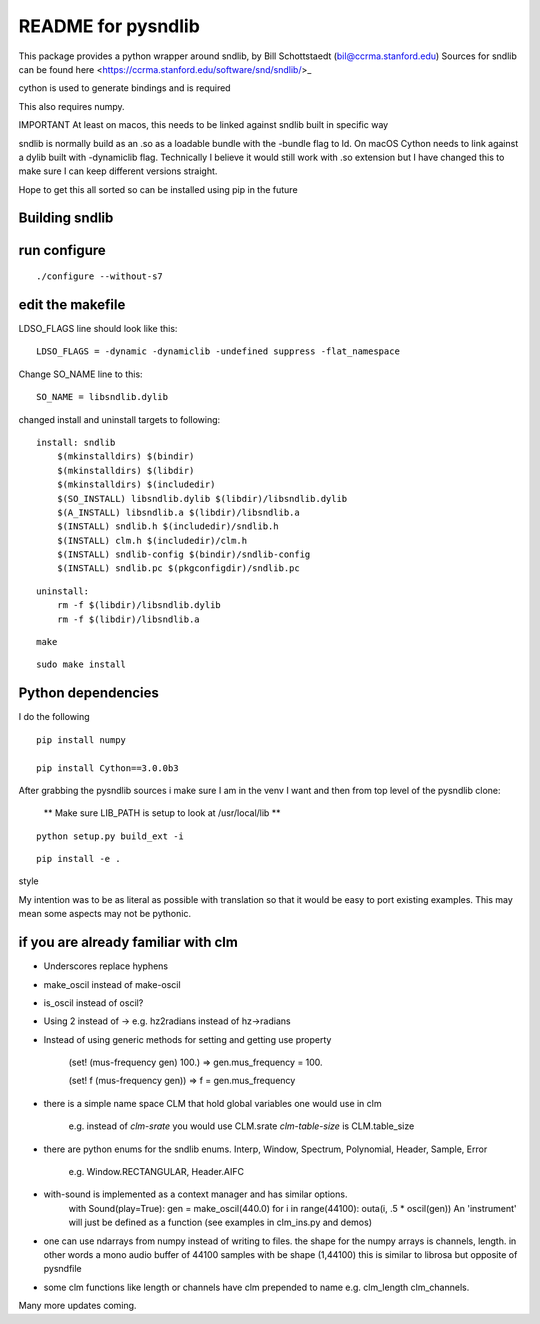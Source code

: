 README for pysndlib 
======================= 

This package provides a python wrapper around sndlib, by Bill Schottstaedt (bil@ccrma.stanford.edu)
Sources for sndlib can be found here <https://ccrma.stanford.edu/software/snd/sndlib/>_

cython is used to generate bindings and is required

This also requires numpy.

IMPORTANT At least on macos, this needs to be linked against sndlib built in specific way

sndlib is normally build as an .so as a loadable bundle with the -bundle flag to ld. On macOS Cython needs to
link against a dylib built with -dynamiclib flag. Technically I believe it would still work with .so
extension but I have changed this to make sure I can keep different versions straight.

Hope to get this all sorted so can be installed using pip in the future 


Building sndlib
----------------

run configure
---------------

::

    ./configure --without-s7

edit the makefile
--------------------

LDSO_FLAGS line should look like this:

::
    
    LDSO_FLAGS = -dynamic -dynamiclib -undefined suppress -flat_namespace

Change SO_NAME line to this:

::

    SO_NAME = libsndlib.dylib

changed install and uninstall targets to following:

::

    install: sndlib
        $(mkinstalldirs) $(bindir)
        $(mkinstalldirs) $(libdir)
        $(mkinstalldirs) $(includedir)
        $(SO_INSTALL) libsndlib.dylib $(libdir)/libsndlib.dylib
        $(A_INSTALL) libsndlib.a $(libdir)/libsndlib.a
        $(INSTALL) sndlib.h $(includedir)/sndlib.h
        $(INSTALL) clm.h $(includedir)/clm.h
        $(INSTALL) sndlib-config $(bindir)/sndlib-config
        $(INSTALL) sndlib.pc $(pkgconfigdir)/sndlib.pc

:: 

    uninstall:
        rm -f $(libdir)/libsndlib.dylib
        rm -f $(libdir)/libsndlib.a

::

    make
    
:: 
    
    sudo make install
    

Python dependencies
---------------------

I do the following
::

    pip install numpy
    
    pip install Cython==3.0.0b3
    
    
After grabbing the pysndlib sources i make sure I am in the venv I want and then from top level
of the pysndlib clone:


   ** Make sure LIB_PATH is setup to look at /usr/local/lib **
    


::

    python setup.py build_ext -i



:: 
    
    pip install -e .

style

My intention was to be as literal as possible with translation so that it would be easy to port
existing examples. This may mean some aspects may not be pythonic.

if you are already familiar with clm
-------------------------------------

* Underscores replace hyphens

* make_oscil instead of make-oscil

* is_oscil instead of oscil?

* Using 2 instead of -> e.g. hz2radians instead of hz->radians

* Instead of using generic methods for setting and getting use property

    (set! (mus-frequency gen) 100.) => gen.mus_frequency = 100.

    (set! f (mus-frequency gen)) => f = gen.mus_frequency

* there is a simple name space CLM that hold global variables one would use in clm

    e.g. instead of *clm-srate* you would use CLM.srate *clm-table-size* is CLM.table_size

* there are python enums for the sndlib enums. Interp, Window, Spectrum, Polynomial, Header, Sample, Error

    e.g. Window.RECTANGULAR, Header.AIFC

* with-sound is implemented as a context manager and has similar options.
    with Sound(play=True): gen = make_oscil(440.0) for i in range(44100): outa(i, .5 * oscil(gen)) An 'instrument' will just be defined as a function (see examples in clm_ins.py and demos)


* one can use ndarrays from numpy instead of writing to files. the shape for the numpy arrays is channels, length. in other words a mono audio buffer of 44100 samples with be shape (1,44100) this is similar to librosa but opposite of pysndfile

* some clm functions like length or channels have clm prepended to name e.g. clm_length clm_channels.


Many more updates coming. 